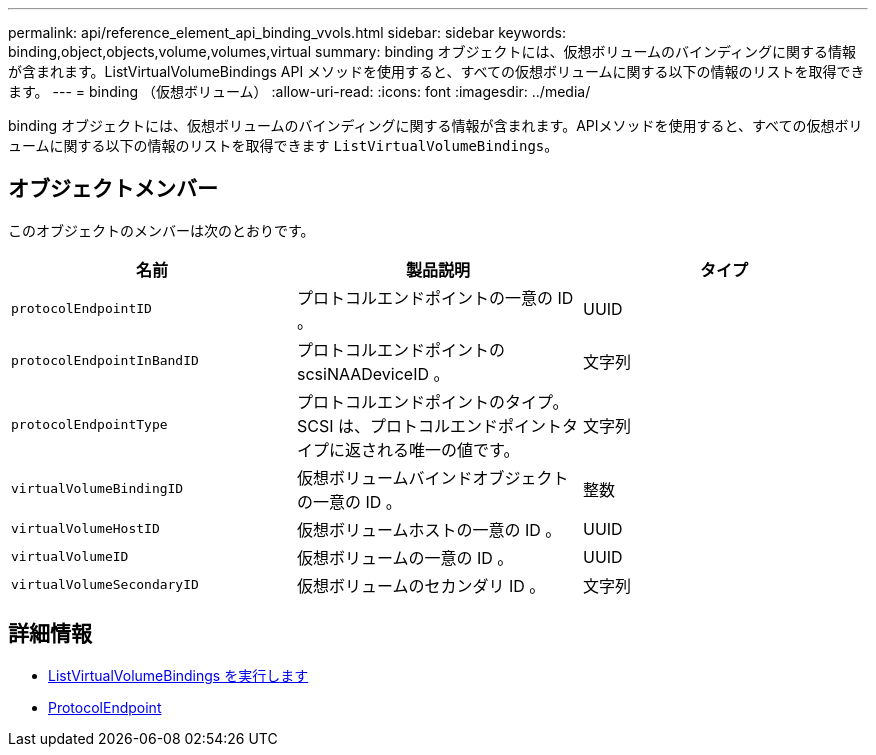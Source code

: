 ---
permalink: api/reference_element_api_binding_vvols.html 
sidebar: sidebar 
keywords: binding,object,objects,volume,volumes,virtual 
summary: binding オブジェクトには、仮想ボリュームのバインディングに関する情報が含まれます。ListVirtualVolumeBindings API メソッドを使用すると、すべての仮想ボリュームに関する以下の情報のリストを取得できます。 
---
= binding （仮想ボリューム）
:allow-uri-read: 
:icons: font
:imagesdir: ../media/


[role="lead"]
binding オブジェクトには、仮想ボリュームのバインディングに関する情報が含まれます。APIメソッドを使用すると、すべての仮想ボリュームに関する以下の情報のリストを取得できます `ListVirtualVolumeBindings`。



== オブジェクトメンバー

このオブジェクトのメンバーは次のとおりです。

|===
| 名前 | 製品説明 | タイプ 


 a| 
`protocolEndpointID`
 a| 
プロトコルエンドポイントの一意の ID 。
 a| 
UUID



 a| 
`protocolEndpointInBandID`
 a| 
プロトコルエンドポイントの scsiNAADeviceID 。
 a| 
文字列



 a| 
`protocolEndpointType`
 a| 
プロトコルエンドポイントのタイプ。SCSI は、プロトコルエンドポイントタイプに返される唯一の値です。
 a| 
文字列



 a| 
`virtualVolumeBindingID`
 a| 
仮想ボリュームバインドオブジェクトの一意の ID 。
 a| 
整数



 a| 
`virtualVolumeHostID`
 a| 
仮想ボリュームホストの一意の ID 。
 a| 
UUID



 a| 
`virtualVolumeID`
 a| 
仮想ボリュームの一意の ID 。
 a| 
UUID



 a| 
`virtualVolumeSecondaryID`
 a| 
仮想ボリュームのセカンダリ ID 。
 a| 
文字列

|===


== 詳細情報

* xref:reference_element_api_listvirtualvolumebindings.adoc[ListVirtualVolumeBindings を実行します]
* xref:reference_element_api_protocolendpoint.adoc[ProtocolEndpoint]

